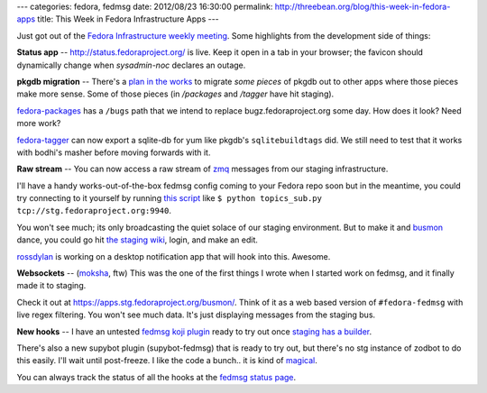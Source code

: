 ---
categories: fedora, fedmsg
date: 2012/08/23 16:30:00
permalink: http://threebean.org/blog/this-week-in-fedora-apps
title: This Week in Fedora Infrastructure Apps
---

Just got out of the `Fedora Infrastructure weekly meeting
<http://bit.ly/PAnt6F>`_.  Some highlights from the development side of things:

**Status app** -- http://status.fedoraproject.org/ is live.  Keep it open in a
tab in your browser; the favicon should dynamically change when `sysadmin-noc`
declares an outage.

**pkgdb migration** --
There's a `plan in the works <http://bit.ly/O99nFi>`_ to migrate *some pieces*
of pkgdb out to other apps where those pieces make more sense.  Some of those
pieces (in `/packages` and `/tagger` have hit staging).

`fedora-packages <https://apps.stg.fedoraproject.org/packages/dracut/bugs>`_
has a ``/bugs`` path that we intend to replace bugz.fedoraproject.org some
day.  How does it look?  Need more work?

`fedora-tagger <https://apps.stg.fedoraproject.org/tagger/>`_ can now export a
sqlite-db for yum like pkgdb's ``sqlitebuildtags`` did.  We still need to test
that it works with bodhi's masher before moving forwards with it.

**Raw stream** --
You can now access a raw stream of `zmq <http://www.zeromq.org/>`_ messages
from our staging infrastructure.

I'll have a handy works-out-of-the-box fedmsg config coming to your Fedora repo
soon but in the meantime, you could try connecting to it yourself by running
`this script <https://gist.github.com/3440830>`_ like ``$ python topics_sub.py
tcp://stg.fedoraproject.org:9940``.

You won't see much; its only broadcasting
the quiet solace of our staging environment.  But to make it and `busmon
<https://apps.stg.fedoraproject.org/busmon/>`_ dance, you could go hit `the
staging wiki <https://stg.fedoraproject.org/wiki>`_, login, and make an edit.

`rossdylan <http://blog.helixoide.com/>`_ is working on a desktop notification
app that will hook into this.  Awesome.

**Websockets** -- (`moksha <http://mokshaproject.net>`_, ftw)
This was the one of the first things I wrote when I started work
on fedmsg, and it finally made it to staging.

Check it out at https://apps.stg.fedoraproject.org/busmon/.  Think of it
as a web based version of ``#fedora-fedmsg`` with live regex
filtering.  You won't see much data.  It's just displaying messages
from the staging bus.

**New hooks** -- I have an untested `fedmsg koji plugin <http://bit.ly/OQrTr4>`_
ready to try out once `staging has a builder <http://bit.ly/QStvff>`_.

There's also a new supybot plugin (supybot-fedmsg) that is ready to try out, but there's
no stg instance of zodbot to do this easily.  I'll wait until post-freeze.  I
like the code a bunch.. it is kind of `magical <http://bit.ly/O8PTAW>`_.

You can always track the status of all the hooks at the `fedmsg status page
<http://fedmsg.readthedocs.org/en/latest/status.html>`_.
